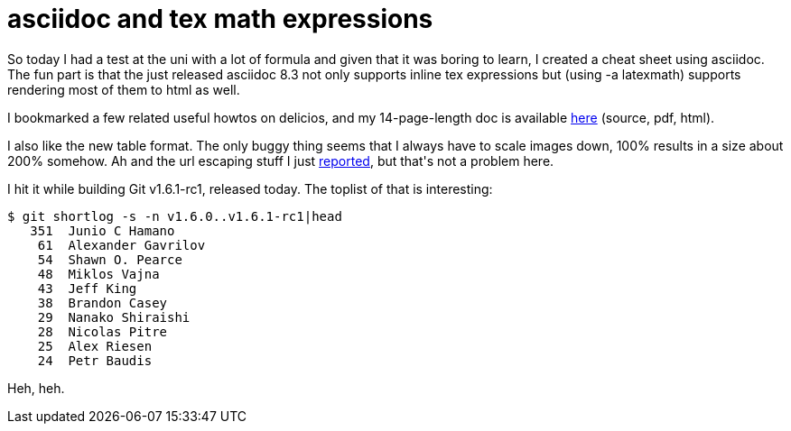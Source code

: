 = asciidoc and tex math expressions

:slug: asciidoc-and-tex-math-expressions
:category: hacking
:tags: en
:date: 2008-12-01T19:42:04Z
++++
<p>So today I had a test at the uni with a lot of formula and given that it was boring to learn, I created a cheat sheet using asciidoc. The fun part is that the just released asciidoc 8.3 not only supports inline tex expressions but (using -a latexmath) supports rendering most of them to html as well.</p><p>I bookmarked a few related useful howtos on delicios, and my 14-page-length doc is available <a href="http://vmiklos.hu/doc/asciidoc/math/">here</a> (source, pdf, html).</p><p>I also like the new table format. The only buggy thing seems that I always have to scale images down, 100% results in a size about 200% somehow. Ah and the url escaping stuff I just <a href="http://groups.google.com/group/asciidoc/browse_thread/thread/f78e952e0b8be822">reported</a>, but that's not a problem here.</p><p>I hit it while building Git v1.6.1-rc1, released today. The toplist of that is interesting:</p><p><pre>
$ git shortlog -s -n v1.6.0..v1.6.1-rc1|head
   351  Junio C Hamano
    61  Alexander Gavrilov
    54  Shawn O. Pearce
    48  Miklos Vajna
    43  Jeff King
    38  Brandon Casey
    29  Nanako Shiraishi
    28  Nicolas Pitre
    25  Alex Riesen
    24  Petr Baudis
</pre></p><p>Heh, heh.</p>
++++
